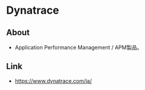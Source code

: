 * Dynatrace
** About
- Application Performance Management / APM製品。
** Link
- https://www.dynatrace.com/ja/
